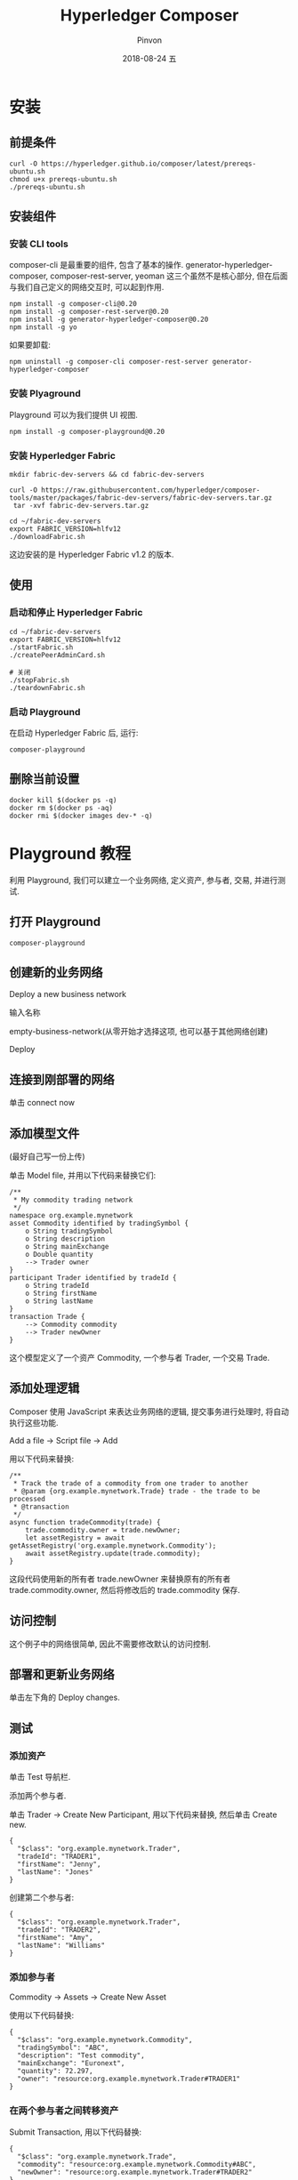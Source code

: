 #+TITLE:       Hyperledger Composer
#+AUTHOR:      Pinvon
#+EMAIL:       pinvon@Inspiron
#+DATE:        2018-08-24 五

#+URI:         /blog/BlockChain/%y/%m/%d/%t/ Or /blog/BlockChain/%t/
#+TAGS:        BlockChain
#+DESCRIPTION: <Add description here>

#+LANGUAGE:    en
#+OPTIONS:     H:4 num:nil toc:t \n:nil ::t |:t ^:nil -:nil f:t *:t <:t

* 安装

** 前提条件

 #+BEGIN_SRC Shell
 curl -O https://hyperledger.github.io/composer/latest/prereqs-ubuntu.sh
 chmod u+x prereqs-ubuntu.sh
 ./prereqs-ubuntu.sh
 #+END_SRC

** 安装组件

*** 安装 CLI tools

 composer-cli 是最重要的组件, 包含了基本的操作.
 generator-hyperledger-composer, composer-rest-server, yeoman 这三个虽然不是核心部分, 但在后面与我们自己定义的网络交互时, 可以起到作用.
 #+BEGIN_SRC Shell
 npm install -g composer-cli@0.20
 npm install -g composer-rest-server@0.20
 npm install -g generator-hyperledger-composer@0.20
 npm install -g yo
 #+END_SRC

如果要卸载:
#+BEGIN_SRC Shell
npm uninstall -g composer-cli composer-rest-server generator-hyperledger-composer
#+END_SRC

*** 安装 Plyaground

 Playground 可以为我们提供 UI 视图.
 #+BEGIN_SRC Shell
 npm install -g composer-playground@0.20
 #+END_SRC

*** 安装 Hyperledger Fabric

 #+BEGIN_SRC Shell
mkdir fabric-dev-servers && cd fabric-dev-servers

curl -O https://raw.githubusercontent.com/hyperledger/composer-tools/master/packages/fabric-dev-servers/fabric-dev-servers.tar.gz
 tar -xvf fabric-dev-servers.tar.gz

cd ~/fabric-dev-servers
export FABRIC_VERSION=hlfv12
./downloadFabric.sh
 #+END_SRC

 这边安装的是 Hyperledger Fabric v1.2 的版本.

** 使用

*** 启动和停止 Hyperledger Fabric

 #+BEGIN_SRC Shell
 cd ~/fabric-dev-servers
 export FABRIC_VERSION=hlfv12
 ./startFabric.sh
 ./createPeerAdminCard.sh

 # 关闭
 ./stopFabric.sh 
 ./teardownFabric.sh
 #+END_SRC

*** 启动 Playground

 在启动 Hyperledger Fabric 后, 运行:
 #+BEGIN_SRC Shell
composer-playground
 #+END_SRC

** 删除当前设置

 #+BEGIN_SRC Shell
 docker kill $(docker ps -q)
 docker rm $(docker ps -aq)
 docker rmi $(docker images dev-* -q)
 #+END_SRC

* Playground 教程

利用 Playground, 我们可以建立一个业务网络, 定义资产, 参与者, 交易, 并进行测试.

** 打开 Playground

#+BEGIN_SRC Shell
composer-playground
#+END_SRC

** 创建新的业务网络

Deploy a new business network

输入名称

empty-business-network(从零开始才选择这项, 也可以基于其他网络创建)

Deploy

** 连接到刚部署的网络

单击 connect now

** 添加模型文件

(最好自己写一份上传)

单击 Model file, 并用以下代码来替换它们:
#+BEGIN_SRC Shell
/**
 * My commodity trading network
 */
namespace org.example.mynetwork
asset Commodity identified by tradingSymbol {
    o String tradingSymbol
    o String description
    o String mainExchange
    o Double quantity
    --> Trader owner
}
participant Trader identified by tradeId {
    o String tradeId
    o String firstName
    o String lastName
}
transaction Trade {
    --> Commodity commodity
    --> Trader newOwner
}
#+END_SRC
这个模型定义了一个资产 Commodity, 一个参与者 Trader, 一个交易 Trade.

** 添加处理逻辑

Composer 使用 JavaScript 来表达业务网络的逻辑, 提交事务进行处理时, 将自动执行这些功能.

Add a file -> Script file -> Add

用以下代码来替换:
#+BEGIN_SRC Shell
/**
 * Track the trade of a commodity from one trader to another
 * @param {org.example.mynetwork.Trade} trade - the trade to be processed
 * @transaction
 */
async function tradeCommodity(trade) {
    trade.commodity.owner = trade.newOwner;
    let assetRegistry = await getAssetRegistry('org.example.mynetwork.Commodity');
    await assetRegistry.update(trade.commodity);
}
#+END_SRC
这段代码使用新的所有者 trade.newOwner 来替换原有的所有者 trade.commodity.owner, 然后将修改后的 trade.commodity 保存.

** 访问控制

这个例子中的网络很简单, 因此不需要修改默认的访问控制.

** 部署和更新业务网络

单击左下角的 Deploy changes.

** 测试

*** 添加资产

单击 Test 导航栏.

添加两个参与者.

单击 Trader -> Create New Participant, 用以下代码来替换, 然后单击 Create new.
#+BEGIN_SRC Shell
{
  "$class": "org.example.mynetwork.Trader",
  "tradeId": "TRADER1",
  "firstName": "Jenny",
  "lastName": "Jones"
}
#+END_SRC

创建第二个参与者:
#+BEGIN_SRC Shell
{
  "$class": "org.example.mynetwork.Trader",
  "tradeId": "TRADER2",
  "firstName": "Amy",
  "lastName": "Williams"
}
#+END_SRC

*** 添加参与者

Commodity -> Assets -> Create New Asset

使用以下代码替换:
#+BEGIN_SRC Shell
{
  "$class": "org.example.mynetwork.Commodity",
  "tradingSymbol": "ABC",
  "description": "Test commodity",
  "mainExchange": "Euronext",
  "quantity": 72.297,
  "owner": "resource:org.example.mynetwork.Trader#TRADER1"
}
#+END_SRC

*** 在两个参与者之间转移资产

Submit Transaction, 用以下代码替换:
#+BEGIN_SRC Shell
{
  "$class": "org.example.mynetwork.Trade",
  "commodity": "resource:org.example.mynetwork.Commodity#ABC",
  "newOwner": "resource:org.example.mynetwork.Trader#TRADER2"
}
#+END_SRC

Submit -> All Transactions

** 基于已有 Fabric 创建业务网络

如果已有 Fabric, 那么我们已经有了 PeerAdmin 和 ChannelAdmin, 在部署之前, 需要再填写一些其他字段.

要提供网络管理员的凭证时, 我们应该填写: Enrollment ID, admin Enrollment Secret, adminpw

* 使用命令的方式创建业务网络

** 配置环境

#+BEGIN_SRC Shell
export FABRIC_VERSION=hlfv12
./startFabric.sh
./createPeerAdminCard.sh
#+END_SRC

** 创建网络结构

#+BEGIN_SRC Shell
yo hyperledger-composer:businessnetwork
#+END_SRC

按照提示, 输入网络名字等信息, 其中, namespace 输入 org.example.mynetwork, generate an empty template network 中, 选择 No.

** 定义网络

使用以下代码代替 org.example.mynetwork.cto 文件里的内容:
#+BEGIN_SRC Shell
/**
 * My commodity trading network
 */
namespace org.example.mynetwork
asset Commodity identified by tradingSymbol {
    o String tradingSymbol
    o String description
    o String mainExchange
    o Double quantity
    --> Trader owner
}
participant Trader identified by tradeId {
    o String tradeId
    o String firstName
    o String lastName
}
transaction Trade {
    --> Commodity commodity
    --> Trader newOwner
}
#+END_SRC

我们使用 JavaScript 来执行 .cto 文件中定义的交易. 将 lib/logic.js 中的内容替换如下:
#+BEGIN_SRC Shell
/**
 * Track the trade of a commodity from one trader to another
 * @param {org.example.mynetwork.Trade} trade - the trade to be processed
 * @transaction
 */
async function tradeCommodity(trade) {
    trade.commodity.owner = trade.newOwner;
    let assetRegistry = await getAssetRegistry('org.example.mynetwork.Commodity');
    await assetRegistry.update(trade.commodity);
}
#+END_SRC

使用以下代码替换 permissions.acl 中的内容:
#+BEGIN_SRC Shell
/**
 * Access control rules for tutorial-network
 */
rule Default {
    description: "Allow all participants access to all resources"
    participant: "ANY"
    operation: ALL
    resource: "org.example.mynetwork.*"
    action: ALLOW
}

rule SystemACL {
  description:  "System ACL to permit all access"
  participant: "ANY"
  operation: ALL
  resource: "org.hyperledger.composer.system.**"
  action: ALLOW
}
#+END_SRC

** 生成网络

进入 tutorial-network 目录, 执行命令:
#+BEGIN_SRC Shell
composer archive create -t dir -n .
#+END_SRC
将会在当前目录生成一个 .bna 文件.

** 部署业务网络

一般来说, Fabric 管理员需要创建一个 PeerAdmin 身份, 来执行安装链码和启动链码的命令, 不过在这边, Composer 已经自动为我们创建好了.

部署网络, 启动网络:
#+BEGIN_SRC Shell
composer network install --card PeerAdmin@hlfv1 --archiveFile tutorial-network@0.0.1.bna

composer network start --networkName tutorial-network --networkVersion 0.0.1 --networkAdmin admin --networkAdminEnrollSecret adminpw --card PeerAdmin@hlfv1 --file networkadmin.card
#+END_SRC

为了顺利使用这个网络, 需要将 .card 文件导入.
#+BEGIN_SRC Shell
composer card import --file networkadmin.card
#+END_SRC

测试是否部署成功:
#+BEGIN_SRC Shell
composer network ping --card admin@tutorial-network
#+END_SRC

** 生成 REST 服务

#+BEGIN_SRC Shell
composer-rest-server
#+END_SRC
然后输入名字: admin@tutorial-network

use namespaces in the generated API: never use namespaces

secure the generated API: No

enable event publication: Yes

是否开启 TLS: No

** 生成应用程序

再开一个终端, 进入 tutorial-network
#+BEGIN_SRC Shell
yo hyperledger-composer:angular
#+END_SRC

* 使用 Composer 为单个 Org 部署业务网络

** 启动 Hyperledger Fabric Network

#+BEGIN_SRC Shell
cd ~/fabric-dev-servers
export FABRIC_VERSION=hlfv12
./stopFabric.sh
./teardownFabric.sh
./downloadFabric.sh
./startFabric.sh

composer card delete -c PeerAdmin@fabric-network
composer card delete -c admin@tutorial-network

# 如果上面的删除命令失败了, 则索性把整个文件删除
rm -fr ~/.composer
#+END_SRC

** 创建 .bna 文件

根据前面"使用命令的方式创建业务网络"介绍的内容, 创建 .bna 文件.

** 创建 connection.json

编辑 connection.json
#+BEGIN_SRC Shell
{
    "name": "fabric-network",
    "x-type": "hlfv1",
    "version": "1.0.0",
    "peers": {
        "peer0.org1.example.com": {
            "url": "grpc://localhost:7051"
        }
    },
    "certificateAuthorities": {
        "ca.org1.example.com": {
            "url": "http://localhost:7054",
            "caName": "ca.org1.example.com"
        }
    },
    "orderers": {
        "orderer.example.com": {
            "url": "grpc://localhost:7050"
        }
    },
    "organizations": {
        "Org1": {
            "mspid": "Org1MSP",
            "peers": [
                "peer0.org1.example.com"
            ],
            "certificateAuthorities": [
                "ca.org1.example.com"
            ]
        }
    },
    "channels": {
        "composerchannel": {
            "orderers": [
                "orderer.example.com"
            ],
            "peers": {
                "peer0.org1.example.com": {
                    "endorsingPeer": true,
                    "chaincodeQuery": true,
                    "eventSource": true
                }
            }
        }
    },
    "client": {
        "organization": "Org1",
        "connection": {
            "timeout": {
                "peer": {
                    "endorser": "300",
                    "eventHub": "300",
                    "eventReg": "300"
                },
                "orderer": "300"
            }
        }
    }
}
#+END_SRC

** 创建业务网卡

业务网卡包含连接到业务网络和 Fabric 网络所需的所有信息. 使用 composer card create 来创建业务网卡.

#+BEGIN_SRC Shell
composer card create -p connection.json -u PeerAdmin -c Admin@org1.example.com-cert.pem -k 114aab0e76bf0c78308f89efc4b8c9423e31568da0c340ca187a9b17aa9a4457_sk -r PeerAdmin -r ChannelAdmin
#+END_SRC

-p connection.json: 填写指向 connection.json 的路径.

-u PeerAdmin: 指定管理员的名称.

-c Admin@org1.example.com-cert.pem: 填写指向证书文件的路径, 路径为 fabric-dev-servers/fabric-scripts/hlfv11/composer/crypto-config/peerOrganizations/org1.example.com/users/Admin@org1.example.com/msp

-k 114aab0e76bf0c78308f89efc4b8c9423e31568da0c340ca187a9b17aa9a4457_sk: 填写私钥文件路径, 存储在 keystore 里

完整的命令类似如下:
#+BEGIN_SRC Shell
composer card create -p connection.json -u PeerAdmin -c ../fabric-scripts/hlfv11/composer/crypto-config/peerOrganizations/org1.example.com/users/Admin@org1.example.com/msp/signcerts/Admin@org1.example.com-cert.pem -k ../fabric-scripts/hlfv11/composer/crypto-config/peerOrganizations/org1.example.com/users/Admin@org1.example.com/msp/keystore/114aab0e76bf0c78308f89efc4b8c9423e31568da0c340ca187a9b17aa9a4457_sk -r PeerAdmin -r ChannelAdmin
#+END_SRC

这条命令会输出 .card 文件到当前目录.

** 将业务网卡导入给 Fabric 管理员

#+BEGIN_SRC Shell
composer card import -f PeerAdmin@fabric-network.card
#+END_SRC

** 将业务网络安装到节点上

可以将这一步理解为在 Fabric 中的安装链码.
#+BEGIN_SRC Shell
composer network install -c PeerAdmin@fabric-network -a tutorial-network@0.0.1.bna
#+END_SRC

** 将 card 文件导入到业务网络

#+BEGIN_SRC Shell
composer card import -f admin@tutorial-network.card
#+END_SRC

** 测试

#+BEGIN_SRC Shell
composer network ping -c admin@tutorial-network
#+END_SRC
